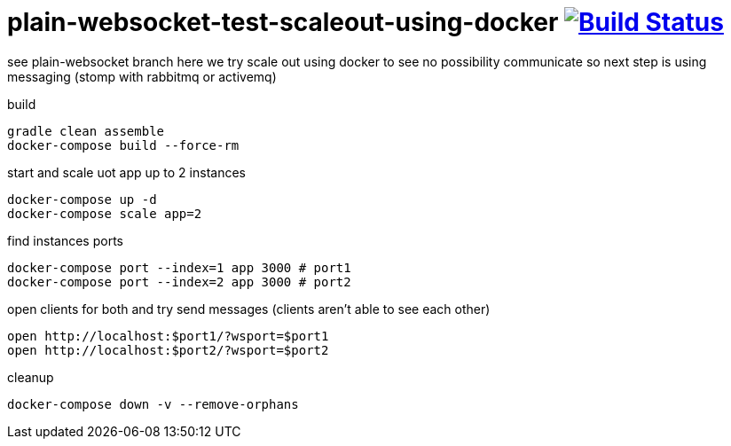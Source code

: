 = plain-websocket-test-scaleout-using-docker image:https://travis-ci.org/daggerok/reactive-spring.svg?branch=plain-websocket-test-scaleout-using-docker["Build Status", link="https://travis-ci.org/daggerok/reactive-spring"]

see plain-websocket branch
here we try scale out using docker to see no possibility communicate
so next step is using messaging (stomp with rabbitmq or activemq)

build

[source,bash]
----
gradle clean assemble
docker-compose build --force-rm
----

start and scale uot app up to 2 instances

[source,bash]
----
docker-compose up -d
docker-compose scale app=2
----

find instances ports

[source,bash]
----
docker-compose port --index=1 app 3000 # port1
docker-compose port --index=2 app 3000 # port2
----

open clients for both and try send messages (clients aren't able to see each other)

[source,bash]
----
open http://localhost:$port1/?wsport=$port1
open http://localhost:$port2/?wsport=$port2
----

cleanup

[source,bash]
----
docker-compose down -v --remove-orphans
----
